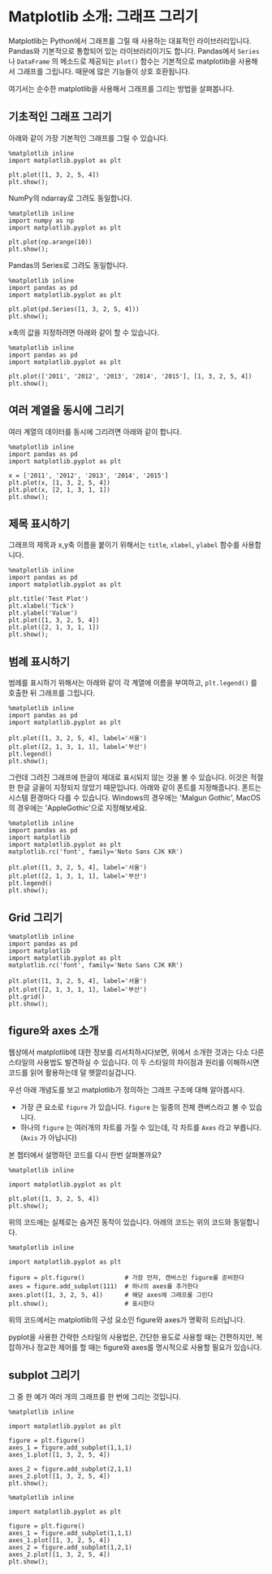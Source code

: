 * Matplotlib 소개: 그래프 그리기


Matplotlib는 Python에서 그래프를 그릴 때 사용하는 대표적인 라이브러리입니다. Pandas와 기본적으로 통합되어 있는 라이브러리이기도 합니다. Pandas에서 ~Series~ 나 ~DataFrame~ 의 메소드로 제공되는 ~plot()~ 함수는 기본적으로 matplotlib을 사용해서 그래프를 그립니다. 때문에 많은 기능들이 상호 호환됩니다.

여기서는 순수한 matplotlib을 사용해서 그래프를 그리는 방법을 살펴봅니다.


** 기초적인 그래프 그리기

아래와 같이 가장 기본적인 그래프를 그릴 수 있습니다.

#+BEGIN_SRC ipython :session :results raw :exports both :ipyfile outputs/matplotlib-first-plot.png
  %matplotlib inline
  import matplotlib.pyplot as plt

  plt.plot([1, 3, 2, 5, 4])
  plt.show();
#+END_SRC

#+RESULTS:
[[file:outputs/matplotlib-first-plot.png]]

NumPy의 ndarray로 그려도 동일합니다.

#+BEGIN_SRC ipython :session :results raw :exports both :ipyfile outputs/matplotlib-first-plot-2.png
  %matplotlib inline
  import numpy as np
  import matplotlib.pyplot as plt

  plt.plot(np.arange(10))
  plt.show();
#+END_SRC

#+RESULTS:
[[file:outputs/matplotlib-first-plot-2.png]]

Pandas의 Series로 그려도 동일합니다.

#+BEGIN_SRC ipython :session :results raw :exports both :ipyfile outputs/matplotlib-first-plot-3.png
  %matplotlib inline
  import pandas as pd
  import matplotlib.pyplot as plt

  plt.plot(pd.Series([1, 3, 2, 5, 4]))
  plt.show();
#+END_SRC

#+RESULTS:
[[file:outputs/matplotlib-first-plot-3.png]]

x축의 값을 지정하려면 아래와 같이 할 수 있습니다.

#+BEGIN_SRC ipython :session :results raw :exports both :ipyfile outputs/matplotlib-first-plot-4.png
  %matplotlib inline
  import pandas as pd
  import matplotlib.pyplot as plt

  plt.plot(['2011', '2012', '2013', '2014', '2015'], [1, 3, 2, 5, 4])
  plt.show();
#+END_SRC

#+RESULTS:
[[file:outputs/matplotlib-first-plot-4.png]]


** 여러 계열을 동시에 그리기

여러 계열의 데이터를 동시에 그리려면 아래와 같이 합니다.

#+BEGIN_SRC ipython :session :results raw :exports both :ipyfile outputs/matplotlib-multiseries-plot-1.png
  %matplotlib inline
  import pandas as pd
  import matplotlib.pyplot as plt

  x = ['2011', '2012', '2013', '2014', '2015']
  plt.plot(x, [1, 3, 2, 5, 4])
  plt.plot(x, [2, 1, 3, 1, 1])
  plt.show();
#+END_SRC

#+RESULTS:
[[file:outputs/matplotlib-multiseries-plot-1.png]]


** 제목 표시하기

그래프의 제목과 x,y축 이름을 붙이기 위해서는 ~title~, ~xlabel~, ~ylabel~ 함수를 사용합니다.

#+BEGIN_SRC ipython :session :results raw :exports both :ipyfile outputs/matplotlib-title-plot-1.png
  %matplotlib inline
  import pandas as pd
  import matplotlib.pyplot as plt

  plt.title('Test Plot')
  plt.xlabel('Tick')
  plt.ylabel('Value')
  plt.plot([1, 3, 2, 5, 4])
  plt.plot([2, 1, 3, 1, 1])
  plt.show();
#+END_SRC

#+RESULTS:
[[file:outputs/matplotlib-title-plot-1.png]]

** 범례 표시하기

범례를 표시하기 위해서는 아래와 같이 각 계열에 이름을 부여하고, ~plt.legend()~ 를 호출한 뒤 그래프를 그립니다.

#+BEGIN_SRC ipython :session :results raw :exports both :ipyfile outputs/matplotlib-legend-plot-1.png
  %matplotlib inline
  import pandas as pd
  import matplotlib.pyplot as plt

  plt.plot([1, 3, 2, 5, 4], label='서울')
  plt.plot([2, 1, 3, 1, 1], label='부산')
  plt.legend()
  plt.show();
#+END_SRC

#+RESULTS:
[[file:outputs/matplotlib-legend-plot-1.png]]


그런데 그려진 그래프에 한글이 제대로 표시되지 않는 것을 볼 수 있습니다. 이것은 적절한 한글 글꼴이 지정되지 않았기 때문입니다. 아래와 같이 폰트를 지정해줍니다. 폰트는 시스템 환경마다 다를 수 있습니다. Windows의 경우에는 'Malgun Gothic', MacOS의 경우에는 'AppleGothic'으로 지정해보세요.

#+BEGIN_SRC ipython :session :results raw :exports both :ipyfile outputs/matplotlib-legend-plot-2.png
  %matplotlib inline
  import pandas as pd
  import matplotlib
  import matplotlib.pyplot as plt
  matplotlib.rc('font', family='Noto Sans CJK KR')

  plt.plot([1, 3, 2, 5, 4], label='서울')
  plt.plot([2, 1, 3, 1, 1], label='부산')
  plt.legend()
  plt.show();
#+END_SRC

#+RESULTS:
[[file:outputs/matplotlib-legend-plot-2.png]]

** Grid 그리기

#+BEGIN_SRC ipython :session :results raw :exports both :ipyfile outputs/matplotlib-grid-plot-1.png
  %matplotlib inline
  import pandas as pd
  import matplotlib
  import matplotlib.pyplot as plt
  matplotlib.rc('font', family='Noto Sans CJK KR')

  plt.plot([1, 3, 2, 5, 4], label='서울')
  plt.plot([2, 1, 3, 1, 1], label='부산')
  plt.grid()
  plt.show();
#+END_SRC

#+RESULTS:
[[file:outputs/matplotlib-grid-plot-1.png]]





** figure와 axes 소개

웹상에서 matplotlib에 대한 정보를 리서치하시다보면, 위에서 소개한 것과는 다소 다른 스타일의 사용법도 발견하실 수 있습니다. 이 두 스타일의 차이점과 원리를 이해하시면 코드를 읽어 활용하는데 덜 헷깔리실겁니다.

우선 아래 개념도를 보고 matplotlib가 정의하는 그래프 구조에 대해 알아봅시다.

[[https://matplotlib.org/_images/anatomy.png]]

 - 가장 큰 요소로 =figure= 가 있습니다. =figure= 는 일종의 전체 캔버스라고 볼 수 있습니다.
 - 하나의 =figure= 는 여러개의 차트를 가질 수 있는데, 각 차트를 =Axes= 라고 부릅니다. (=Axis= 가 아닙니다)

본 쳅터에서 설명하던 코드를 다시 한번 살펴볼까요?

#+BEGIN_SRC ipython :session :results raw :exports both :ipyfile outputs/matplotlib-figure-axes-1.png
%matplotlib inline

import matplotlib.pyplot as plt

plt.plot([1, 3, 2, 5, 4])
plt.show();
#+END_SRC

#+RESULTS:
[[file:outputs/matplotlib-figure-axes-1.png]]

위의 코드에는 실제로는 숨겨진 동작이 있습니다. 아래의 코드는 위의 코드와 동일합니다.

#+BEGIN_SRC ipython :session :results raw :exports both :ipyfile outputs/matplotlib-figure-axes-2.png
  %matplotlib inline

  import matplotlib.pyplot as plt

  figure = plt.figure()           # 가장 먼저, 캔버스인 figure를 준비한다
  axes = figure.add_subplot(111)  # 하나의 axes를 추가한다
  axes.plot([1, 3, 2, 5, 4])      # 해당 axes에 그래프를 그린다
  plt.show();                     # 표시한다
#+END_SRC

#+RESULTS:
[[file:outputs/matplotlib-figure-axes-2.png]]

위의 코드에서는 matplotlib의 구성 요소인 figure와 axes가 명확히 드러납니다.

pyplot을 사용한 간략한 스타일의 사용법은, 간단한 용도로 사용할 때는 간편하지만, 복잡하거나 정교한 제어를 할 때는 figure와 axes를 명시적으로 사용할 필요가 있습니다.


** subplot 그리기

그 중 한 예가 여러 개의 그래프를 한 번에 그리는 것입니다.

#+BEGIN_SRC ipython :session :results raw :exports both :ipyfile outputs/matplotlib-subplot-1.png
  %matplotlib inline

  import matplotlib.pyplot as plt

  figure = plt.figure()
  axes_1 = figure.add_subplot(1,1,1)
  axes_1.plot([1, 3, 2, 5, 4])

  axes_2 = figure.add_subplot(2,1,1)
  axes_2.plot([1, 3, 2, 5, 4])
  plt.show();
#+END_SRC

#+RESULTS:
[[file:outputs/matplotlib-subplot-1.png]]

#+BEGIN_SRC ipython :session :results raw :exports both :ipyfile outputs/matplotlib-subplot-2.png
%matplotlib inline

import matplotlib.pyplot as plt

figure = plt.figure()
axes_1 = figure.add_subplot(1,1,1)
axes_1.plot([1, 3, 2, 5, 4])
axes_2 = figure.add_subplot(1,2,1)
axes_2.plot([1, 3, 2, 5, 4])
plt.show();
#+END_SRC

#+RESULTS:
[[file:outputs/matplotlib-subplot-2.png]]
